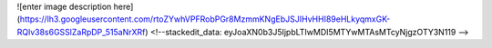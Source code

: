 

![enter image description here](https://lh3.googleusercontent.com/rtoZYwhVPFRobPGr8MzmmKNgEbJSJIHvHHI89eHLkyqmxGK-RQlv38s6GSSlZaRpDP_515aNrXRf)
<!--stackedit_data:
eyJoaXN0b3J5IjpbLTIwMDI5MTYwMTAsMTcyNjgzOTY3N119
-->